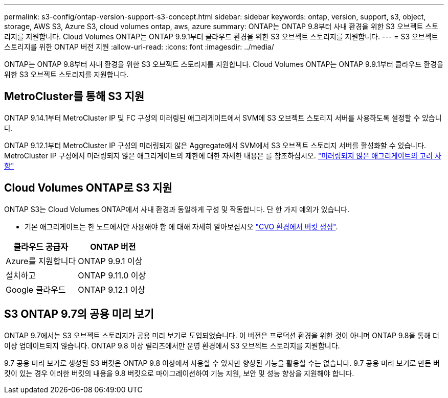 ---
permalink: s3-config/ontap-version-support-s3-concept.html 
sidebar: sidebar 
keywords: ontap, version, support, s3, object, storage, AWS S3, Azure S3, cloud volumes ontap, aws, azure 
summary: ONTAP는 ONTAP 9.8부터 사내 환경을 위한 S3 오브젝트 스토리지를 지원합니다. Cloud Volumes ONTAP는 ONTAP 9.9.1부터 클라우드 환경을 위한 S3 오브젝트 스토리지를 지원합니다. 
---
= S3 오브젝트 스토리지를 위한 ONTAP 버전 지원
:allow-uri-read: 
:icons: font
:imagesdir: ../media/


[role="lead"]
ONTAP는 ONTAP 9.8부터 사내 환경을 위한 S3 오브젝트 스토리지를 지원합니다. Cloud Volumes ONTAP는 ONTAP 9.9.1부터 클라우드 환경을 위한 S3 오브젝트 스토리지를 지원합니다.



== MetroCluster를 통해 S3 지원

ONTAP 9.14.1부터 MetroCluster IP 및 FC 구성의 미러링된 애그리게이트에서 SVM에 S3 오브젝트 스토리지 서버를 사용하도록 설정할 수 있습니다.

ONTAP 9.12.1부터 MetroCluster IP 구성의 미러링되지 않은 Aggregate에서 SVM에서 S3 오브젝트 스토리지 서버를 활성화할 수 있습니다. MetroCluster IP 구성에서 미러링되지 않은 애그리게이트의 제한에 대한 자세한 내용은 를 참조하십시오. link:https://docs.netapp.com/us-en/ontap-metrocluster/install-ip/considerations_unmirrored_aggrs.html["미러링되지 않은 애그리게이트의 고려 사항"^]



== Cloud Volumes ONTAP로 S3 지원

ONTAP S3는 Cloud Volumes ONTAP에서 사내 환경과 동일하게 구성 및 작동합니다. 단 한 가지 예외가 있습니다.

* 기본 애그리게이트는 한 노드에서만 사용해야 함 에 대해 자세히 알아보십시오 link:create-svm-s3-task.html["CVO 환경에서 버킷 생성"].


|===
| 클라우드 공급자 | ONTAP 버전 


| Azure를 지원합니다 | ONTAP 9.9.1 이상 


| 설치하고 | ONTAP 9.11.0 이상 


| Google 클라우드 | ONTAP 9.12.1 이상 
|===


== S3 ONTAP 9.7의 공용 미리 보기

ONTAP 9.7에서는 S3 오브젝트 스토리지가 공용 미리 보기로 도입되었습니다. 이 버전은 프로덕션 환경을 위한 것이 아니며 ONTAP 9.8을 통해 더 이상 업데이트되지 않습니다. ONTAP 9.8 이상 릴리즈에서만 운영 환경에서 S3 오브젝트 스토리지를 지원합니다.

9.7 공용 미리 보기로 생성된 S3 버킷은 ONTAP 9.8 이상에서 사용할 수 있지만 향상된 기능을 활용할 수는 없습니다. 9.7 공용 미리 보기로 만든 버킷이 있는 경우 이러한 버킷의 내용을 9.8 버킷으로 마이그레이션하여 기능 지원, 보안 및 성능 향상을 지원해야 합니다.
